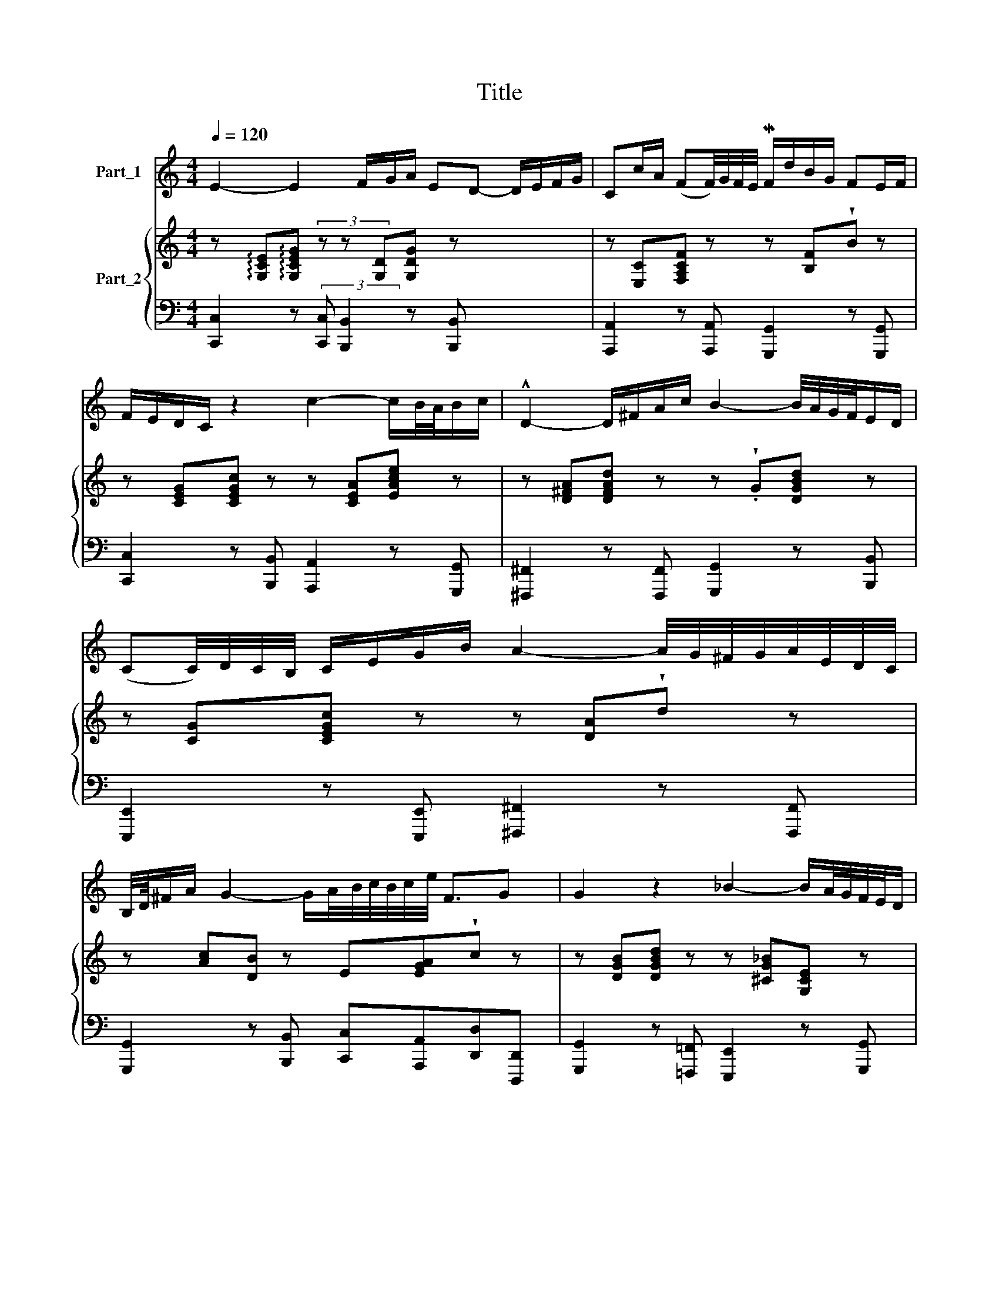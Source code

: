 X:1
T:Title
%%score 1 { ( 2 4 ) | ( 3 5 6 7 ) }
L:1/8
Q:1/4=120
M:4/4
K:C
V:1 treble nm="Part_1"
V:2 treble nm="Part_2"
V:4 treble 
V:3 bass 
V:5 bass 
V:6 bass 
V:7 bass 
V:1
 E2- E2 F/G/A/ ED- D/E/F/G/ | Cc/A/ (FF/4)G/4F/4E/4 MF/d/B/G/ FE/F/ | %2
 F/E/D/C/ z2 c2- c/B/4A/4B/c/ | !^!D2- D/^F/A/c/ B2- B/4A/4G/4F/4E/D/ | %4
 (CC/4)D/4C/4B,/4 C/E/G/B/ A2- A/4G/4^F/4G/4A/4E/4D/4C/4 | %5
 B,/4D/8^F/A/ G2- G/A/4B/4c/4B/4c/4e/4 F3/2G x/8 | G2 z2 _B2- B/A/4G/4F/4E/4D/ | %7
 ^C2- C/D/E/F/ G/A/_B/^c/ ef/g/ | g/f/e/d/ f>A A/4_B/4A/f3/4(3e/4d/4^c/4 c/dA/4 | %9
[M:2/2][K:treble] A/4^F/4G/G/4A/4_B/8A/8G/4 e3/2(3G/4=F/4E/4 F/A/d/e/ Me>d | %10
 d2 z2 F2- F/4G/4F/4E/4F/d/ | FE- E/C/D/E/ F/4G/4F/4E/4F/4G/4A/4_B/4 c/B/4A/4B/4E/4B/ | %12
 !>!!wedge!_BA z/ D/E/F/ (3_B,/A,/B,/(3C/B,/C/ (3D/E/D/(3C/D/E/ | %13
 (3F/E/F/d d/4E/4F/4G/4F/4E/4D/ E/G/c/A/ G/F/G/A/ x | ED z2 E2- E/4D/4F/4E/4G/4F/4A/ | %15
 A<D- D/4C/4E/4D/4F/4E/4G/ G/C/c/A/ GF- | %16
 F/d/B/G/ G/F/E/F/ F/4E/4F/4G/4F/4E/4D/4C/4 C_B,/A,/4B,/4 | %17
 A,/=B,/C/4B,/4C/ C2- C/4D/4C/4B,/4C/4F/4D/ B,>C | C/E/A/4^F/4G/- G/A/4B/4c/4A/4=F/4E/4 D3 C | %19
 !fermata!C8 |] %20
V:2
 z !arpeggio![G,CE]!arpeggio![G,CEG] (3z z [G,D][G,DG] z x5/2 | %1
 z [E,C][F,A,CF] z z [B,F]!wedge!B z | z [CEG][CEGc] z z [CEA][EAce] z | %3
 z [D^FA][DFAd] z z !wedge!.G[DGBd] z | z [CG][CEGc] z z [DA]!wedge!d z | %5
 z [Ac][DB] z E[EGA]!wedge!c z | z [DGB][DGBd] z z [^CG_B][G,CE] z | z e/4[^CEA] z [CE^c] x15/4 | %8
 z [FA][DFAd] z z f/4[DFAd] x7/4 | z [DG][E^c] z z [F_B][^CA] z x | %10
 z [A,DG][A,DF] z z [DGd][B,DG] z | z [CEG][EGc] z z [CFc][CE_B] z | z [CFA][FAc] z z [Fd][DFB] z | %13
 z [Gdf]!wedge![GB] z x5 | z [A,C^F].[G,B,G] z z [G,CE][CEG] z | z [B,DG][DGd] z z [Fcf][A,CF] z | %16
 z [B,DF][FBd] z z [G,CE][EGc] z | z [FA][_Ec] z z [DA][FGd] z | %18
 z [A,CE][A,DF] z z !wedge!.G [DGB]2 | z !wedge![Gce] !fermata![EGc]6 |] %20
V:3
 [C,,C,]2 z (3:2:2[C,,C,] [B,,,B,,]2 z [B,,,B,,] x5/2 | %1
 [A,,,A,,]2 z [A,,,A,,] [G,,,G,,]2 z [G,,,G,,] | [C,,C,]2 z [B,,,B,,] [A,,,A,,]2 z [G,,,G,,] | %3
 [^F,,,^F,,]2 z [F,,,F,,] [G,,,G,,]2 z [B,,,B,,] | %4
 [E,,,E,,]2 z [E,,,E,,] [^F,,,^F,,]2 z [F,,,F,,] | %5
 [G,,,G,,]2 z [B,,,B,,] [C,,C,][A,,,A,,][D,,D,][D,,,D,,] | %6
 [G,,,G,,]2 z [=F,,,=F,,] [E,,,E,,]2 z [G,,,G,,] | %7
 [A,,,A,,]2 [_B,,,_B,,][I:staff -1][EG][I:staff +1] z x3 | %8
 [D,,D,]2 z [D,,D,] [=C,,=C,]2 [C,,C,] x | z [_B,,_B,] [A,,A,][G,,G,][A,,A,][A,,,A,,] x _B,,,2 | %10
 [D,,D,]2 z [C,,C,] [=B,,,=B,,]2 z [G,,,G,,] | [C,,C,]2 z [B,,,B,,] [A,,,A,,]2 [G,,G,][C,,C,] | %12
 [F,,F,]2 z [E,,E,] [D,,D,]2 z [C,,C,] | [B,,,B,,]2 (3:2:2z z/ (3:2:1[G,,,G,,] x16/3 | %14
 [G,,G,]2 z [B,,,B,,] [C,,C,]2 z [C,,C,] | [B,,,B,,]2 z [B,,,B,,] [A,,,A,,]2 z [A,,,A,,] | %16
 [G,,,G,,]2 z [G,,,G,,] [C,,C,]2 z [C,,C,] | %17
 [F,,,F,,]2 z [^F,,^F,] [G,,G,][=F,,=F,][G,,G,][G,,,G,,] | %18
 [A,,,A,,] z z [_A,,,_A,,] [G,,,G,,]2 z [G,,,G,,] | C,,8 |] %20
V:4
 x19/2 | x8 | x8 | x8 | x8 | x8 | x8 | x13/4 z x15/4 | x8 | x9 | x8 | x8 | x8 | %13
 x13/3 !>![CG] x11/3 | x8 | x8 | x8 | x8 | x8 | x8 |] %20
V:5
 x19/2 | x8 | x8 | x8 | x8 | x8 | x8 | x5/4 z [^C,,^C,]2 x15/4 | x21/4 z x7/4 | x9 | x8 | x8 | x8 | %13
 x3 z[I:staff -1] [EGc]D x3 | x8 | x8 | x8 | x8 | x8 |[I:staff +1] !fermata!C,,,8 |] %20
V:6
 x19/2 | x8 | x8 | x8 | x8 | x8 | x8 | x2 z x5 | x6 z x | x9 | x8 | x8 | x8 | %13
 x10/3 (3:2:2[C,,C,] z/ (3:2:2[E,,E,] z/ [A,,A,][F,,F,] x5/3 | x8 | x8 | x8 | x8 | x8 | x8 |] %20
V:7
 x19/2 | x8 | x8 | x8 | x8 | x8 | x8 | x4 [A,,,A,,] x3 | x8 | x9 | x8 | x8 | x8 | x9 | x8 | x8 | %16
 x8 | x8 | x8 | x8 |] %20

